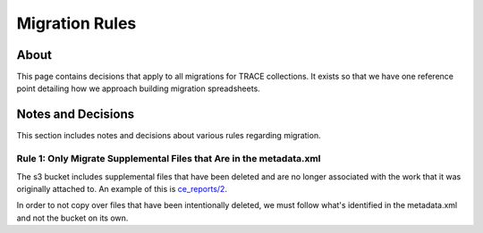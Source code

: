 Migration Rules
===============

About
-----

This page contains decisions that apply to all migrations for TRACE collections.  It exists so that we have one reference
point detailing how we approach building migration spreadsheets.

Notes and Decisions
-------------------

This section includes notes and decisions about various rules regarding migration.

====================================================================
Rule 1: Only Migrate Supplemental Files that Are in the metadata.xml
====================================================================

The s3 bucket includes supplemental files that have been deleted and are no longer associated with the work that it was
originally attached to.  An example of this is `ce_reports/2 <https://trace.tennessee.edu/ce_reports/2/>`_.

In order to not copy over files that have been intentionally deleted, we must follow what's identified in the metadata.xml
and not the bucket on its own.